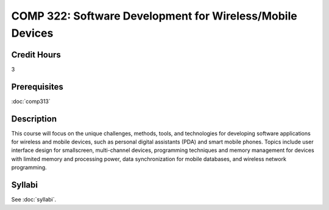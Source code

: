 .. index:: software development for wireless/mobile devices
   mobile devices

COMP 322: Software Development for Wireless/Mobile Devices
=============================================================

Credit Hours
-----------------------------------

3

Prerequisites
----------------------------

:doc:`comp313` 


Description
----------------------------

This course will focus on the unique challenges, methods, tools, and technologies for developing software applications for wireless and mobile devices, such as personal digital assistants (PDA) and smart mobile phones. Topics include user interface design for smallscreen, multi-channel devices, programming techniques and memory management for devices with limited memory and processing power, data synchronization for mobile databases, and wireless network programming.

Syllabi
----------------------

See :doc:`syllabi`.
